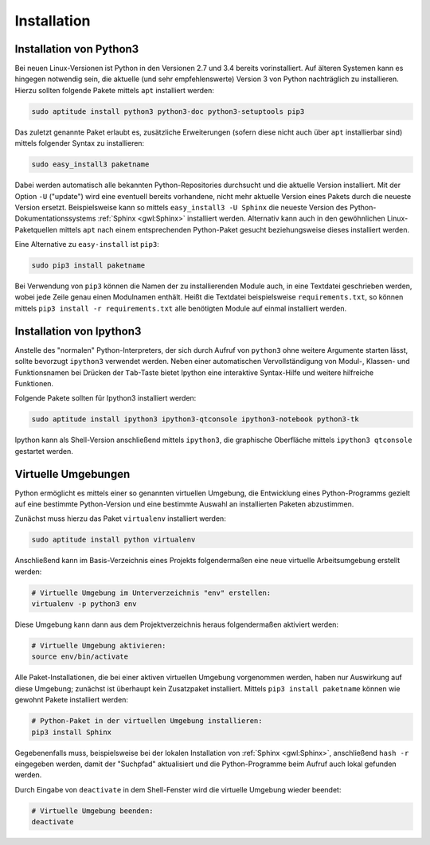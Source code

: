 .. index:: Installation
.. _Installation:

Installation
============

.. _Installation von Python3:

Installation von Python3
------------------------

Bei neuen Linux-Versionen ist Python in den Versionen 2.7 und 3.4 bereits
vorinstalliert. Auf älteren Systemen kann es hingegen notwendig sein, die
aktuelle (und sehr empfehlenswerte) Version 3 von Python nachträglich zu
installieren. Hierzu sollten folgende Pakete mittels ``apt`` installiert
werden:

.. code-block:: sh

    sudo aptitude install python3 python3-doc python3-setuptools pip3

Das zuletzt genannte Paket erlaubt es, zusätzliche Erweiterungen (sofern diese
nicht auch über ``apt`` installierbar sind) mittels folgender Syntax zu
installieren:

.. code-block:: sh

    sudo easy_install3 paketname

Dabei werden automatisch alle bekannten Python-Repositories durchsucht und die
aktuelle Version installiert. Mit der Option ``-U`` ("update") wird eine
eventuell bereits vorhandene, nicht mehr aktuelle Version eines Pakets durch die
neueste Version ersetzt. Beispielsweise kann so mittels ``easy_install3 -U
Sphinx`` die neueste Version des Python-Dokumentationssystems :ref:`Sphinx
<gwl:Sphinx>` installiert werden. Alternativ kann auch in den gewöhnlichen
Linux-Paketquellen mittels ``apt`` nach einem entsprechenden Python-Paket
gesucht beziehungsweise dieses installiert werden.

Eine Alternative zu ``easy-install`` ist ``pip3``:

.. code-block:: sh

    sudo pip3 install paketname

Bei Verwendung von ``pip3`` können die Namen der zu installierenden Module auch,
in eine Textdatei geschrieben werden, wobei jede Zeile genau einen Modulnamen
enthält. Heißt die Textdatei beispielsweise ``requirements.txt``, so können
mittels ``pip3 install -r requirements.txt`` alle benötigten Module auf einmal
installiert werden.



.. _Installation von Ipython3:

Installation von Ipython3
-------------------------

Anstelle des "normalen" Python-Interpreters, der sich durch Aufruf von
``python3`` ohne weitere Argumente starten lässt, sollte bevorzugt ``ipython3``
verwendet werden. Neben einer automatischen Vervollständigung von Modul-,
Klassen- und Funktionsnamen bei Drücken der ``Tab``-Taste bietet Ipython eine
interaktive Syntax-Hilfe und weitere hilfreiche Funktionen.

Folgende Pakete sollten für Ipython3 installiert werden:

.. code-block:: sh

    sudo aptitude install ipython3 ipython3-qtconsole ipython3-notebook python3-tk

Ipython kann als Shell-Version anschließend mittels ``ipython3``, die graphische
Oberfläche mittels ``ipython3 qtconsole`` gestartet werden.

.. index:: virtualenv
.. _Virtuelle Umgebungen:

Virtuelle Umgebungen
--------------------

Python ermöglicht es mittels einer so genannten virtuellen Umgebung, die
Entwicklung eines Python-Programms gezielt auf eine bestimmte Python-Version und
eine bestimmte Auswahl an installierten Paketen abzustimmen.

Zunächst muss hierzu das Paket ``virtualenv`` installiert werden:

.. code-block:: sh

    sudo aptitude install python virtualenv

Anschließend kann im Basis-Verzeichnis eines Projekts folgendermaßen eine neue
virtuelle Arbeitsumgebung erstellt werden:

.. code-block:: sh

    # Virtuelle Umgebung im Unterverzeichnis "env" erstellen:
    virtualenv -p python3 env

Diese Umgebung kann dann aus dem Projektverzeichnis heraus folgendermaßen
aktiviert werden:

.. code-block:: sh

    # Virtuelle Umgebung aktivieren:
    source env/bin/activate

Alle Paket-Installationen, die bei einer aktiven virtuellen Umgebung vorgenommen
werden, haben nur Auswirkung auf diese Umgebung; zunächst ist überhaupt kein
Zusatzpaket installiert. Mittels ``pip3 install paketname`` können wie gewohnt
Pakete installiert werden: 

.. code-block:: sh

    # Python-Paket in der virtuellen Umgebung installieren:
    pip3 install Sphinx

Gegebenenfalls muss, beispielsweise bei der lokalen Installation von
:ref:`Sphinx <gwl:Sphinx>`, anschließend ``hash -r`` eingegeben werden, damit
der "Suchpfad" aktualisiert und die Python-Programme beim Aufruf auch lokal
gefunden werden.

.. Es ist empfehlenswert, ebenfalls im Basisverzeichnis des Projekts eine Datei
.. ``requirements.txt`` mit den benötigten Modulen (ein Eintrag je Zeile) zu
.. erstellen und diese dann mittels ``pip3 install -r requirements`` zu
.. installieren. Auf diese Weise wird schnell deutlich, welche Pakete ein Benutzer
.. für die Verwendung des Programms installieren muss.

Durch Eingabe von ``deactivate`` in dem Shell-Fenster wird die virtuelle
Umgebung wieder beendet:

.. code-block:: sh

    # Virtuelle Umgebung beenden:
    deactivate



